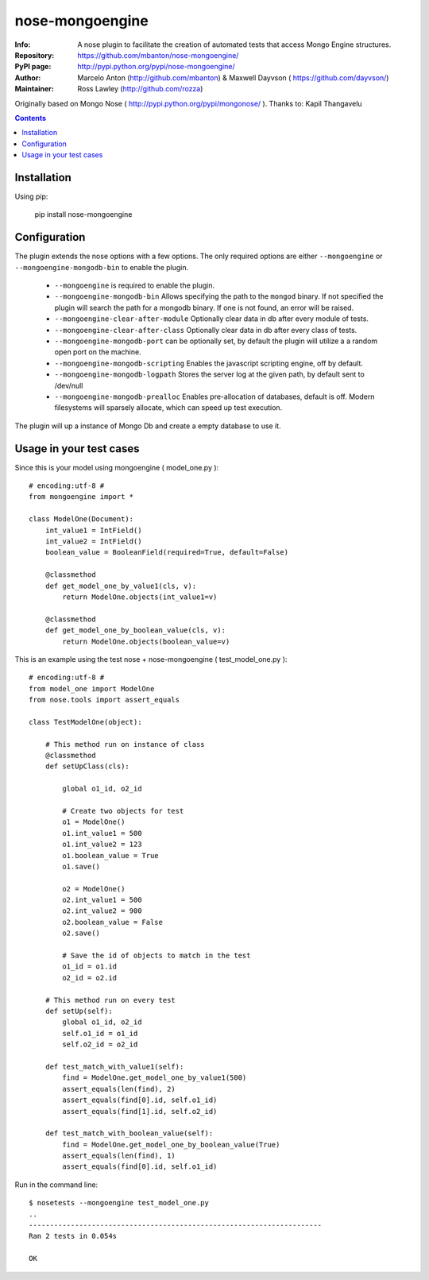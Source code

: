 ================
nose-mongoengine
================

:Info: A nose plugin to facilitate the creation of automated tests that access Mongo Engine structures.
:Repository: https://github.com/mbanton/nose-mongoengine/
:PyPI page: http://pypi.python.org/pypi/nose-mongoengine/
:Author: Marcelo Anton (http://github.com/mbanton) & Maxwell Dayvson ( https://github.com/dayvson/)
:Maintainer: Ross Lawley (http://github.com/rozza)

.. image:: https://secure.travis-ci.org/mbanton/nose-mongoengine.png?branch=master
  :target: http://travis-ci.org/mbanton/nose-mongoengine

Originally based on Mongo Nose ( http://pypi.python.org/pypi/mongonose/ ). Thanks to: Kapil Thangavelu

.. contents::

Installation
============

Using pip:

    pip install nose-mongoengine

Configuration
=====

The plugin extends the nose options with a few options. The only
required options are either ``--mongoengine`` or ``--mongoengine-mongodb-bin`` to enable
the plugin.

 - ``--mongoengine`` is required to enable the plugin.

 - ``--mongoengine-mongodb-bin`` Allows specifying the path to the ``mongod`` binary.
   If not specified the plugin will search the path for a mongodb
   binary. If one is not found, an error will be raised.

 - ``--mongoengine-clear-after-module`` Optionally clear data in db after every module of tests.

 - ``--mongoengine-clear-after-class`` Optionally clear data in db after every class of tests.

 - ``--mongoengine-mongodb-port`` can be optionally set, by default the plugin
   will utilize a a random open port on the machine.

 - ``--mongoengine-mongodb-scripting`` Enables the javascript scripting engine,
   off by default.

 - ``--mongoengine-mongodb-logpath`` Stores the server log at the given path, by
   default sent to /dev/null

 - ``--mongoengine-mongodb-prealloc`` Enables pre-allocation of databases, default
   is off. Modern filesystems will sparsely allocate, which can
   speed up test execution.


The plugin will up a instance of Mongo Db and create a empty database to use it.


Usage in your test cases
=====

Since this is your model using mongoengine ( model_one.py )::

    # encoding:utf-8 #
    from mongoengine import *
    
    class ModelOne(Document):
        int_value1 = IntField()
        int_value2 = IntField()
        boolean_value = BooleanField(required=True, default=False)
    
        @classmethod
        def get_model_one_by_value1(cls, v):
            return ModelOne.objects(int_value1=v)
    
        @classmethod
        def get_model_one_by_boolean_value(cls, v):
            return ModelOne.objects(boolean_value=v)


This is an example using the test nose + nose-mongoengine ( test_model_one.py )::

    # encoding:utf-8 #
    from model_one import ModelOne
    from nose.tools import assert_equals
    
    class TestModelOne(object):
    
        # This method run on instance of class
        @classmethod
        def setUpClass(cls):
    
            global o1_id, o2_id
    
            # Create two objects for test
            o1 = ModelOne()
            o1.int_value1 = 500
            o1.int_value2 = 123
            o1.boolean_value = True
            o1.save()
    
            o2 = ModelOne()
            o2.int_value1 = 500
            o2.int_value2 = 900
            o2.boolean_value = False
            o2.save()
    
            # Save the id of objects to match in the test
            o1_id = o1.id
            o2_id = o2.id
    
        # This method run on every test
        def setUp(self):
            global o1_id, o2_id
            self.o1_id = o1_id
            self.o2_id = o2_id
    
        def test_match_with_value1(self):
            find = ModelOne.get_model_one_by_value1(500)
            assert_equals(len(find), 2)
            assert_equals(find[0].id, self.o1_id)
            assert_equals(find[1].id, self.o2_id)
    
        def test_match_with_boolean_value(self):
            find = ModelOne.get_model_one_by_boolean_value(True)
            assert_equals(len(find), 1)
            assert_equals(find[0].id, self.o1_id)
    

Run in the command line::


    $ nosetests --mongoengine test_model_one.py 
    ..
    ----------------------------------------------------------------------
    Ran 2 tests in 0.054s
    
    OK


